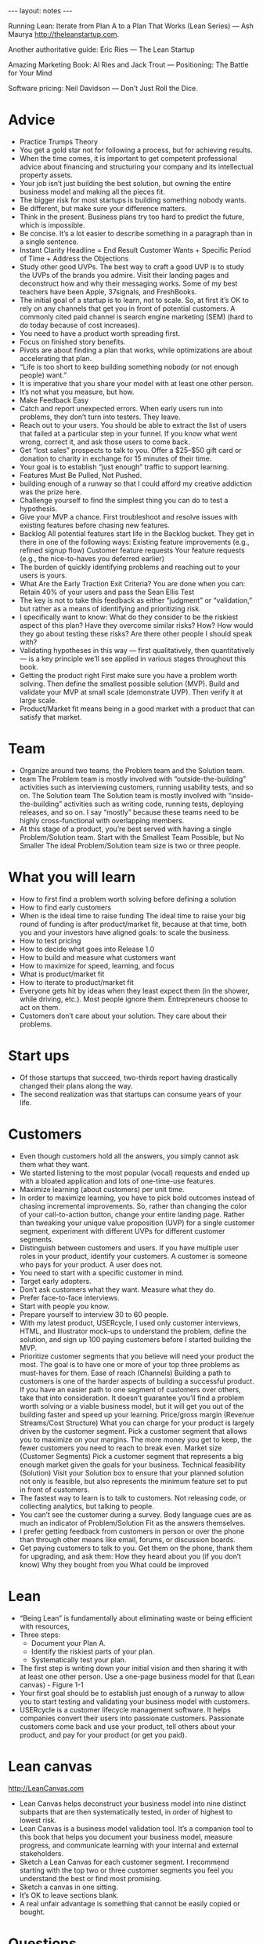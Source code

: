#+BEGIN_HTML
---
layout: notes
---
#+END_HTML
#+TOC: headlines 4

Running Lean: Iterate from Plan A to a Plan That Works (Lean Series)
— Ash Maurya
http://theleanstartup.com.

Another authoritative guide:
Eric Ries — The Lean Startup

Amazing Marketing Book:
Al Ries and Jack Trout — Positioning: The Battle for Your Mind

Software pricing:
Neil Davidson — Don’t Just Roll the Dice.

* Advice

  + Practice Trumps Theory
  + You get a gold star not for following a process, but for achieving results.
  + When the time comes, it is important to get competent professional advice about financing and structuring your company and its intellectual property assets.
  + Your job isn’t just building the best solution, but owning the entire business model and making all the pieces fit.
  + The bigger risk for most startups is building something nobody wants.
  + Be different, but make sure your difference matters.
  + Think in the present. Business plans try too hard to predict the
    future, which is impossible.
  + Be concise. It’s a lot easier to describe something in a paragraph than in a single sentence.
  + Instant Clarity Headline = End Result Customer Wants + Specific Period of Time + Address the Objections
  + Study other good UVPs.
    The best way to craft a good UVP is to study the UVPs of the
    brands you admire. Visit their landing pages and deconstruct how
    and why their messaging works. Some of my best teachers have been
    Apple, 37signals, and FreshBooks.
  + The initial goal of a startup is to learn, not to scale.
    So, at first it’s OK to rely on any channels that get you in front
    of potential customers. A commonly cited paid channel is search
    engine marketing (SEM) (hard to do today because of cost increases).
  + You need to have a product worth spreading first.
  + Focus on finished story benefits.
  + Pivots are about finding a plan that works, while optimizations are about accelerating that plan.
  + “Life is too short to keep building something nobody (or not enough people) want.”
  + It is imperative that you share your model with at least one other person.
  + It’s not what you measure, but how.
  + Make Feedback Easy
  + Catch and report unexpected errors. When early users run into problems, they don’t turn into testers. They leave.
  + Reach out to your users. You should be able to extract the list of users that failed at a particular step in your funnel. If you know what went wrong, correct it, and ask those users to come back.
  + Get “lost sales” prospects to talk to you.
    Offer a $25–$50 gift card or donation to charity in exchange for
    15 minutes of their time.
  + Your goal is to establish “just enough” traffic to support learning.
  + Features Must Be Pulled, Not Pushed.
  + building enough of a runway so that I could afford my creative addiction was the prize here.
  + Challenge yourself to find the simplest thing you can do to test a hypothesis.
  + Give your MVP a chance. First troubleshoot and resolve issues with existing features before chasing new features.
  + Backlog All potential features start life in the Backlog bucket. They get in there in one of the following ways: Existing feature improvements (e.g., refined signup flow) Customer feature requests Your feature requests (e.g., the nice-to-haves you deferred earlier)
  + The burden of quickly identifying problems and reaching out to
    your users is yours.
  + What Are the Early Traction Exit Criteria?
    You are done when you can: Retain 40% of your users and pass the Sean Ellis Test
  + The key is not to take this feedback as either “judgment” or “validation,” but rather as a means of identifying and prioritizing risk.
  + I specifically want to know: What do they consider to be the riskiest aspect of this plan? Have they overcome similar risks? How? How would they go about testing these risks? Are there other people I should speak with?
  + Validating hypotheses in this way — first qualitatively, then quantitatively — is a key principle we’ll see applied in various stages throughout this book.
  + Getting the product right First make sure you have a problem worth solving. Then define the smallest possible solution (MVP). Build and validate your MVP at small scale (demonstrate UVP). Then verify it at large scale.
  + Product/Market fit means being in a good market with a product that can satisfy that market.

* Team

  + Organize around two teams, the Problem team and the Solution team.
  + team The Problem team is mostly involved with “outside-the-building” activities such as interviewing customers, running usability tests, and so on. The Solution team The Solution team is mostly involved with “inside-the-building” activities such as writing code, running tests, deploying releases, and so on. I say “mostly” because these teams need to be highly cross-functional with overlapping members.
  + At this stage of a product, you’re best served with having a single Problem/Solution team. Start with the Smallest Team Possible, but No Smaller The ideal Problem/Solution team size is two or three people.

* What you will learn

  + How to first find a problem worth solving before defining a solution
  + How to find early customers
  + When is the ideal time to raise funding
    The ideal time to raise your big round of funding is after
    product/market fit, because at that time, both you and your
    investors have aligned goals: to scale the business.
  + How to test pricing
  + How to decide what goes into Release 1.0
  + How to build and measure what customers want
  + How to maximize for speed, learning, and focus
  + What is product/market fit
  + How to iterate to product/market fit
  + Everyone gets hit by ideas when they least expect them (in the shower, while driving, etc.). Most people ignore them. Entrepreneurs choose to act on them.
  + Customers don’t care about your solution. They care about their problems.

* Start ups

  + Of those startups that succeed, two-thirds report having drastically changed their plans along the way.
  + The second realization was that startups can consume years of your life.

* Customers

  + Even though customers hold all the answers, you simply cannot ask
    them what they want.
  + We started listening to the most popular (vocal) requests and ended up with a bloated application and lots of one-time-use features.
  + Maximize learning (about customers) per unit time.
  + In order to maximize learning, you have to pick bold outcomes
    instead of chasing incremental improvements.
    So, rather than changing the color of your call-to-action button,
    change your entire landing page. Rather than tweaking your unique
    value proposition (UVP) for a single customer segment, experiment
    with different UVPs for different customer segments.
  + Distinguish between customers and users.
    If you have multiple user roles in your product, identify your
    customers. A customer is someone who pays for your product. A user
    does not.
  + You need to start with a specific customer in mind.
  + Target early adopters.
  + Don’t ask customers what they want. Measure what they do.
  + Prefer face-to-face interviews.
  + Start with people you know.
  + Prepare yourself to interview 30 to 60 people.
  + With my latest product, USERcycle, I used only customer interviews, HTML, and Illustrator mock-ups to understand the problem, define the solution, and sign up 100 paying customers before I started building the MVP.
  + Prioritize customer segments that you believe will need your product the most. The goal is to have one or more of your top three problems as must-haves for them. Ease of reach (Channels) Building a path to customers is one of the harder aspects of building a successful product. If you have an easier path to one segment of customers over others, take that into consideration. It doesn’t guarantee you’ll find a problem worth solving or a viable business model, but it will get you out of the building faster and speed up your learning. Price/gross margin (Revenue Streams/Cost Structure) What you can charge for your product is largely driven by the customer segment. Pick a customer segment that allows you to maximize on your margins. The more money you get to keep, the fewer customers you need to reach to break even. Market size (Customer Segments) Pick a customer segment that represents a big enough market given the goals for your business. Technical feasibility (Solution) Visit your Solution box to ensure that your planned solution not only is feasible, but also represents the minimum feature set to put in front of customers.
  + The fastest way to learn is to talk to customers. Not releasing code, or collecting analytics, but talking to people.
  + You can’t see the customer during a survey. Body language cues are as much an indicator of Problem/Solution Fit as the answers themselves.
  + I prefer getting feedback from customers in person or over the phone than through other means like email, forums, or discussion boards.
  + Get paying customers to talk to you. Get them on the phone, thank them for upgrading, and ask them: How they heard about you (if you don’t know) Why they bought from you What could be improved


* Lean

  + “Being Lean” is fundamentally about eliminating waste or being
    efficient with resources,
  + Three steps:
    - Document your Plan A.
    - Identify the riskiest parts of your plan.
    - Systematically test your plan.
  + The first step is writing down your initial vision and then
    sharing it with at least one other person. Use a one-page business
    model for that (Lean canvas) - Figure 1-1
  + Your first goal should be to establish just enough of a runway to
    allow you to start testing and validating your business model with
    customers.
  + USERcycle is a customer lifecycle management software.
    It helps companies convert their users into passionate customers.
    Passionate customers come back and use your product, tell others
    about your product, and pay for your product (or get you paid).

* Lean canvas
  http://LeanCanvas.com

  + Lean Canvas helps deconstruct your business model into nine distinct subparts that are then systematically tested, in order of highest to lowest risk.
  + Lean Canvas is a business model validation tool.
    It’s a companion tool to this book that helps you document your
    business model, measure progress, and communicate learning with
    your internal and external stakeholders.
  + Sketch a Lean Canvas for each customer segment.
    I recommend starting with the top two or three customer segments
    you feel you understand the best or find most promising.
  + Sketch a canvas in one sitting.
  + It’s OK to leave sections blank.
  + A real unfair advantage is something that cannot be easily copied or bought.

* Questions

  + Is it something customers want? (must-have) Will they pay for it? If not, who will? (viable) Can it be solved? (feasible)
  + Have I built something people want?
  + Scale Key question: How do I accelerate growth?
  + What are you solving? (Problem)
  + How do customers rank the top three problems?
  + Who is the competition? (Existing Alternatives)
  + How do customers solve these problems today?
  +  Who has the pain? (Customer Segments)

* Tools

  + There are lots of third-party analytics products on the market.
    I have cut my teeth on Google Analytics, KISSmetrics, and Mixpanel.

* Interesting figures

  + Figure 1-6. Build-Measure-Learn loop
  + Figure 1-7. Iteration meta-pattern
  + Figure 3-1. Lean Canvas
  + Figure 5-3. Lessons learned
  + Figure 14-2 captures the workflow we’ve followed throughout this book.
  + Figure 3-7. Dave McClure’s Pirate Metrics
  + Figure 13-4. Getting Things Done (GTD) style workflow for how to process new work requests
  + Figure 13-5. Kanban board
  + Figure 9-6. There are several basic elements that make up a successful landing page
    - Unique value proposition Put the latest refinement of your UVP here.
    - Supporting visual Support your UVP with a visual aid that resonates strongly with your target audience. The actual medium may be an image, a screenshot, or a video depending on your specific audience.
    - A clear call to action Every page needs to have a single, clear call to action. It should stand out and set a clear expectation as to what happens next.
    - Invitation to learn more Some visitors may need more information before they’re convinced.
    - Provide additional links to your tour page (if you have one), or
      your 1-800 number.
    - Social proof Social proof elements help to raise your
      credibility and trust.
      They are typically provided through customer testimonials and
      “As Seen On” logos. The reason they are absent from the landing
      page in Figure 9-6 is that you don’t have these yet and will get
      them later from your early adopters.
